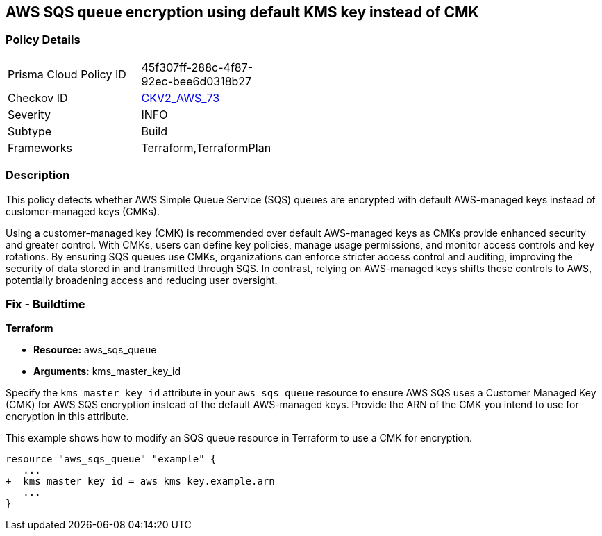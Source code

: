 
== AWS SQS queue encryption using default KMS key instead of CMK

=== Policy Details

[width=45%]
[cols="1,1"]
|===
|Prisma Cloud Policy ID
| 45f307ff-288c-4f87-92ec-bee6d0318b27

|Checkov ID
| https://github.com/bridgecrewio/checkov/blob/main/checkov/terraform/checks/graph_checks/aws/SQSEncryptionCMK.yaml[CKV2_AWS_73]

|Severity
|INFO

|Subtype
|Build

|Frameworks
|Terraform,TerraformPlan

|===

=== Description

This policy detects whether AWS Simple Queue Service (SQS) queues are encrypted with default AWS-managed keys instead of customer-managed keys (CMKs). 

Using a customer-managed key (CMK) is recommended over default AWS-managed keys as CMKs provide enhanced security and greater control. With CMKs, users can define key policies, manage usage permissions, and monitor access controls and key rotations. By ensuring SQS queues use CMKs, organizations can enforce stricter access control and auditing, improving the security of data stored in and transmitted through SQS. In contrast, relying on AWS-managed keys shifts these controls to AWS, potentially broadening access and reducing user oversight.

=== Fix - Buildtime

*Terraform*

* *Resource:* aws_sqs_queue
* *Arguments:* kms_master_key_id

Specify the `kms_master_key_id` attribute in your `aws_sqs_queue` resource to ensure AWS SQS uses a Customer Managed Key (CMK) for AWS SQS encryption instead of the default AWS-managed keys. Provide the ARN of the CMK you intend to use for encryption in this attribute.

This example shows how to modify an SQS queue resource in Terraform to use a CMK for encryption.


[source,go]
----
resource "aws_sqs_queue" "example" {
   ...
+  kms_master_key_id = aws_kms_key.example.arn
   ...
}
----
